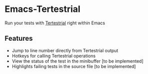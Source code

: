 * Emacs-Tertestrial
 Run your tests with [[https://github.com/kevgo/tertestrial-server][Tertestrial]] right within Emacs
** Features
 - Jump to line number directly from Tertestrial output
 - Hotkeys for calling Tertestrial operations
 - View the status of the test in the minibuffer [to be implemented]
 - Highlights failing tests in the source file [to be implemented]
